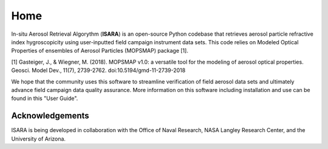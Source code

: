 Home
====

In-situ Aerosol Retrieval Algorythm (**ISARA**) is an open-source Python codebase that retrieves aerosol particle refractive index hygroscopicity using user-inputted field campaign instrument data sets. This code relies on  Modeled Optical Properties of ensembles of Aerosol Particles (MOPSMAP) package [1].
 
[1] Gasteiger, J., & Wiegner, M. (2018). MOPSMAP v1.0: a versatile tool for the modeling of aerosol optical properties. Geosci. Model Dev., 11(7), 2739-2762. doi:10.5194/gmd-11-2739-2018

We hope that the community uses this software to streamline verification of field aerosol data sets and ultimately advance field campaign data quality assurance. More information on this software including installation and use can be found in this "User Guide". 


Acknowledgements
----------------

ISARA is being developed in collaboration with the Office of Naval Research, NASA Langley Research Center, and the University of Arizona.

